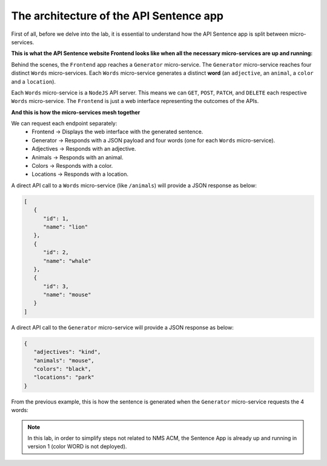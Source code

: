 The architecture of the API Sentence app
########################################

First of all, before we delve into the lab, it is essential to understand how the API Sentence app is split between micro-services.

**This is what the API Sentence website Frontend looks like when all the necessary micro-services are up and running:**

.. image:: ../pictures/api-app-full.png
   :align: center

Behind the scenes, the ``Frontend`` app reaches a ``Generator`` micro-service. The ``Generator`` micro-service reaches four distinct ``Words`` micro-services. Each ``Words`` micro-service generates a distinct **word** (an ``adjective``, an ``animal``, a ``color`` and a ``location``).

Each ``Words`` micro-service is a ``NodeJS`` API server. This means we can ``GET``, ``POST``, ``PATCH``, and ``DELETE`` each respective ``Words`` micro-service.
The ``Frontend`` is just a web interface representing the outcomes of the APIs.

**And this is how the micro-services mesh together**

.. image:: ../pictures/lab1/api-workflow.png
   :align: center

We can request each endpoint separately:
   * Frontend -> Displays the web interface with the generated sentence.
   * Generator -> Responds with a JSON payload and four words (one for each ``Words`` micro-service).
   * Adjectives -> Responds with an adjective.
   * Animals -> Responds with an animal.
   * Colors -> Responds with a color.
   * Locations -> Responds with a location.

A direct API call to a ``Words`` micro-service (like ``/animals``) will provide a JSON response as below:

.. code-block:: JSON

   [
      {
         "id": 1,
         "name": "lion"
      },
      {
         "id": 2,
         "name": "whale"
      },
      {
         "id": 3,
         "name": "mouse"
      }
   ]

A direct API call to the ``Generator`` micro-service will provide a JSON response as below:

.. code-block:: JSON

   {
      "adjectives": "kind",
      "animals": "mouse",
      "colors": "black",
      "locations": "park"
   }

From the previous example, this is how the sentence is generated when the ``Generator`` micro-service requests the 4 words:

.. image:: ../pictures/lab1/webapp-containers.png
   :align: center


.. note :: In this lab, in order to simplify steps not related to NMS ACM, the Sentence App is already up and running in version 1 (color WORD is not deployed).